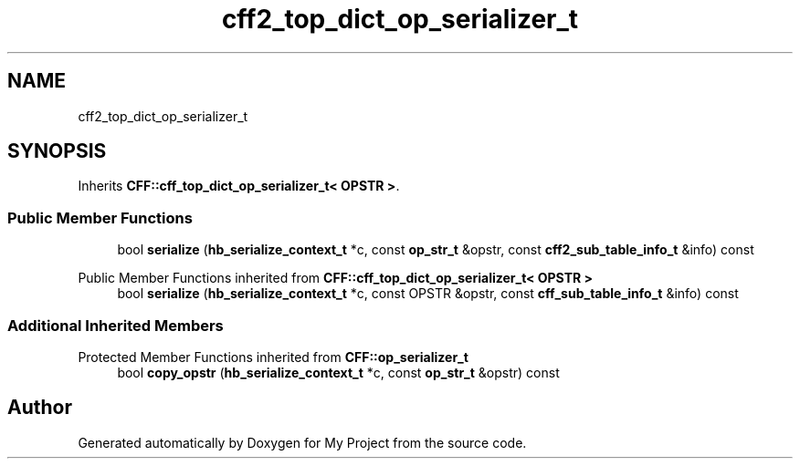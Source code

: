 .TH "cff2_top_dict_op_serializer_t" 3 "Wed Feb 1 2023" "Version Version 0.0" "My Project" \" -*- nroff -*-
.ad l
.nh
.SH NAME
cff2_top_dict_op_serializer_t
.SH SYNOPSIS
.br
.PP
.PP
Inherits \fBCFF::cff_top_dict_op_serializer_t< OPSTR >\fP\&.
.SS "Public Member Functions"

.in +1c
.ti -1c
.RI "bool \fBserialize\fP (\fBhb_serialize_context_t\fP *c, const \fBop_str_t\fP &opstr, const \fBcff2_sub_table_info_t\fP &info) const"
.br
.in -1c

Public Member Functions inherited from \fBCFF::cff_top_dict_op_serializer_t< OPSTR >\fP
.in +1c
.ti -1c
.RI "bool \fBserialize\fP (\fBhb_serialize_context_t\fP *c, const OPSTR &opstr, const \fBcff_sub_table_info_t\fP &info) const"
.br
.in -1c
.SS "Additional Inherited Members"


Protected Member Functions inherited from \fBCFF::op_serializer_t\fP
.in +1c
.ti -1c
.RI "bool \fBcopy_opstr\fP (\fBhb_serialize_context_t\fP *c, const \fBop_str_t\fP &opstr) const"
.br
.in -1c

.SH "Author"
.PP 
Generated automatically by Doxygen for My Project from the source code\&.
